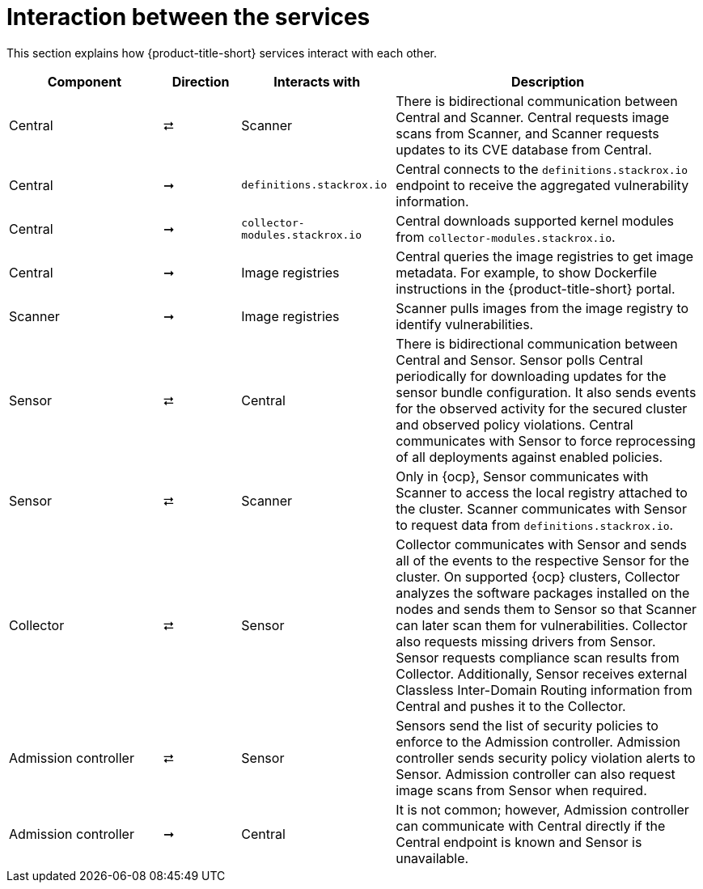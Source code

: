 // Module included in the following assemblies:
//
// * architecture/acs-architecture.adoc
:_content-type: CONCEPT
[id="acs-architecture-interaction-between-services_{context}"]
= Interaction between the services

This section explains how {product-title-short} services interact with each other.

[%header,cols="^.^2,^.^1,^.^2,4"]
|===

|Component |Direction |Interacts with |Description

|Central
|⮂
|Scanner
|There is bidirectional communication between Central and Scanner.
Central requests image scans from Scanner, and Scanner requests updates to its CVE database from Central.

|Central
|➞
|`definitions.stackrox.io`
|Central connects to the `definitions.stackrox.io` endpoint to receive the aggregated vulnerability information.

|Central
|➞
|`collector-modules.stackrox.io`
|Central downloads supported kernel modules from `collector-modules.stackrox.io`.

|Central
|➞
|Image registries
|Central queries the image registries to get image metadata.
For example, to show Dockerfile instructions in the {product-title-short} portal.

|Scanner
|➞
|Image registries
|Scanner pulls images from the image registry to identify vulnerabilities.

|Sensor
|⮂
|Central
|There is bidirectional communication between Central and Sensor.
Sensor polls Central periodically for downloading updates for the sensor bundle configuration.
It also sends events for the observed activity for the secured cluster and observed policy violations.
Central communicates with Sensor to force reprocessing of all deployments against enabled policies.

|Sensor
|⮂
|Scanner
|Only in {ocp}, Sensor communicates with Scanner to access the local registry attached to the cluster.
Scanner communicates with Sensor to request data from `definitions.stackrox.io`.

|Collector
|⮂
|Sensor
|Collector communicates with Sensor and sends all of the events to the respective Sensor for the cluster.
On supported {ocp} clusters, Collector analyzes the software packages installed on the nodes and sends them to Sensor so that Scanner can later scan them for vulnerabilities.
Collector also requests missing drivers from Sensor.
Sensor requests compliance scan results from Collector. Additionally, Sensor receives external Classless Inter-Domain Routing information from Central and pushes it to the Collector.

|Admission controller
|⮂
|Sensor
|Sensors send the list of security policies to enforce to the Admission controller.
Admission controller sends security policy violation alerts to Sensor.
Admission controller can also request image scans from Sensor when required.

|Admission controller
|➞
|Central
|It is not common; however, Admission controller can communicate with Central directly if the Central endpoint is known and Sensor is unavailable.

|===

